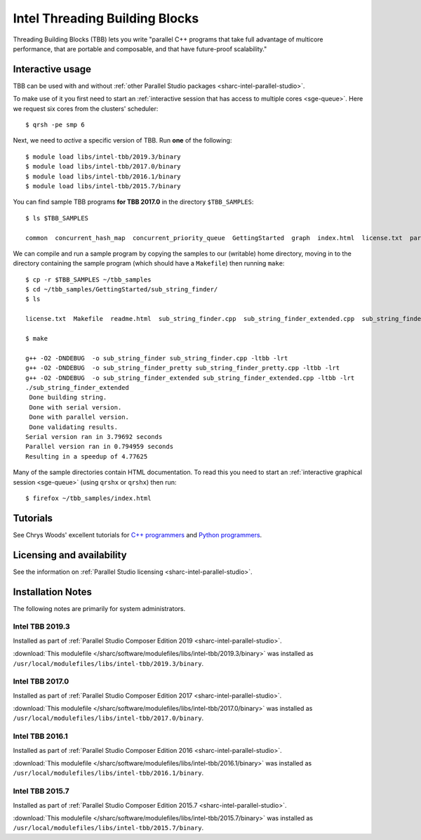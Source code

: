 .. _sharc-intel-tbb:

Intel Threading Building Blocks
===============================

Threading Building Blocks (TBB) lets you write "parallel C++ programs that take
full advantage of multicore performance, that are portable and composable, and
that have future-proof scalability."  

Interactive usage
-----------------

TBB can be used with and without :ref:`other Parallel Studio packages
<sharc-intel-parallel-studio>`.

To make use of it you first need to start an :ref:`interactive session that has access to multiple cores <sge-queue>`.
Here we request six cores from the clusters' scheduler: ::

        $ qrsh -pe smp 6

Next, we need to *active* a specific version of TBB.  Run **one** of the following: ::

        $ module load libs/intel-tbb/2019.3/binary
        $ module load libs/intel-tbb/2017.0/binary
        $ module load libs/intel-tbb/2016.1/binary
        $ module load libs/intel-tbb/2015.7/binary

You can find sample TBB programs **for TBB 2017.0** in the directory ``$TBB_SAMPLES``: ::

        $ ls $TBB_SAMPLES

        common  concurrent_hash_map  concurrent_priority_queue  GettingStarted  graph  index.html  license.txt  parallel_do  parallel_for  parallel_reduce  pipeline  task  task_arena  task_group  test_all

We can compile and run a sample program by copying the samples to our (writable) home directory, 
moving in to the directory containing the sample program (which should have a ``Makefile``) 
then running ``make``: ::

        $ cp -r $TBB_SAMPLES ~/tbb_samples
        $ cd ~/tbb_samples/GettingStarted/sub_string_finder/
        $ ls

        license.txt  Makefile  readme.html  sub_string_finder.cpp  sub_string_finder_extended.cpp  sub_string_finder_pretty.cpp

        $ make

        g++ -O2 -DNDEBUG  -o sub_string_finder sub_string_finder.cpp -ltbb -lrt 
        g++ -O2 -DNDEBUG  -o sub_string_finder_pretty sub_string_finder_pretty.cpp -ltbb -lrt 
        g++ -O2 -DNDEBUG  -o sub_string_finder_extended sub_string_finder_extended.cpp -ltbb -lrt 
        ./sub_string_finder_extended 
         Done building string.
         Done with serial version.
         Done with parallel version.
         Done validating results.
        Serial version ran in 3.79692 seconds
        Parallel version ran in 0.794959 seconds
        Resulting in a speedup of 4.77625

Many of the sample directories contain HTML documentation.  
To read this you need to start an :ref:`interactive graphical session <sge-queue>` (using ``qrshx`` or ``qrshx``) then run: ::

        $ firefox ~/tbb_samples/index.html
 
Tutorials
---------

See Chrys Woods' excellent tutorials for `C++ programmers
<http://chryswoods.com/parallel_c++>`_ and `Python programmers
<http://chryswoods.com/parallel_python/index.html>`_.

Licensing and availability
--------------------------

See the information on :ref:`Parallel Studio licensing
<sharc-intel-parallel-studio>`.

Installation Notes
------------------

The following notes are primarily for system administrators.

Intel TBB 2019.3
^^^^^^^^^^^^^^^^

Installed as part of :ref:`Parallel Studio Composer Edition 2019
<sharc-intel-parallel-studio>`.

:download:`This modulefile 
</sharc/software/modulefiles/libs/intel-tbb/2019.3/binary>` was installed as
``/usr/local/modulefiles/libs/intel-tbb/2019.3/binary``.

Intel TBB 2017.0
^^^^^^^^^^^^^^^^

Installed as part of :ref:`Parallel Studio Composer Edition 2017
<sharc-intel-parallel-studio>`.

:download:`This modulefile 
</sharc/software/modulefiles/libs/intel-tbb/2017.0/binary>` was installed as
``/usr/local/modulefiles/libs/intel-tbb/2017.0/binary``.

Intel TBB 2016.1
^^^^^^^^^^^^^^^^

Installed as part of :ref:`Parallel Studio Composer Edition 2016
<sharc-intel-parallel-studio>`.

:download:`This modulefile 
</sharc/software/modulefiles/libs/intel-tbb/2016.1/binary>` was installed as
``/usr/local/modulefiles/libs/intel-tbb/2016.1/binary``.

Intel TBB 2015.7
^^^^^^^^^^^^^^^^

Installed as part of :ref:`Parallel Studio Composer Edition 2015.7
<sharc-intel-parallel-studio>`.

:download:`This modulefile 
</sharc/software/modulefiles/libs/intel-tbb/2015.7/binary>` was installed as
``/usr/local/modulefiles/libs/intel-tbb/2015.7/binary``.
